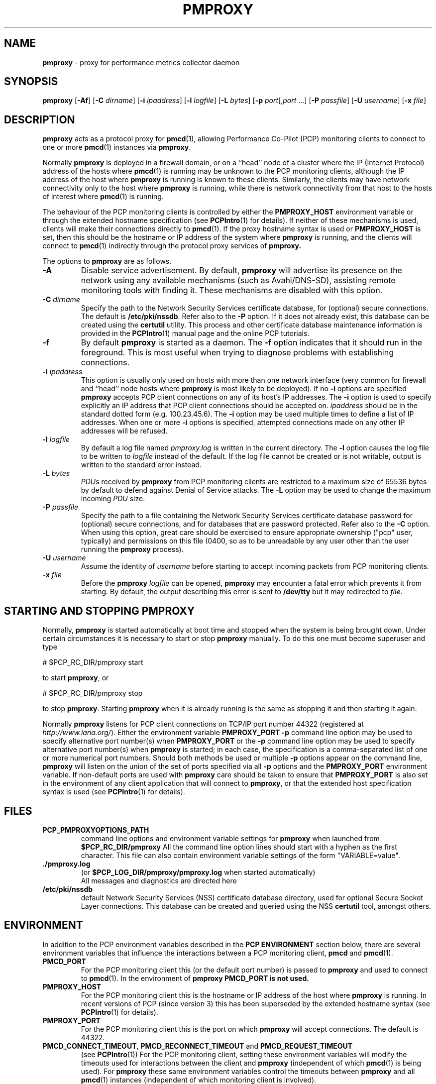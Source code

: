 '\"macro stdmacro
.\"
.\" Copyright (c) 2013-2015 Red Hat.
.\" Copyright (c) 2000 Silicon Graphics, Inc.  All Rights Reserved.
.\" 
.\" This program is free software; you can redistribute it and/or modify it
.\" under the terms of the GNU General Public License as published by the
.\" Free Software Foundation; either version 2 of the License, or (at your
.\" option) any later version.
.\" 
.\" This program is distributed in the hope that it will be useful, but
.\" WITHOUT ANY WARRANTY; without even the implied warranty of MERCHANTABILITY
.\" or FITNESS FOR A PARTICULAR PURPOSE.  See the GNU General Public License
.\" for more details.
.\" 
.\"
.TH PMPROXY 1 "PCP" "Performance Co-Pilot"
.SH NAME
\f3pmproxy\f1 \- proxy for performance metrics collector daemon
.SH SYNOPSIS
\f3pmproxy\f1
[\f3\-Af\f1]
[\f3\-C\f1 \f2dirname\f1]
[\f3\-i\f1 \f2ipaddress\f1]
[\f3\-l\f1 \f2logfile\f1]
[\f3\-L\f1 \f2bytes\f1]
[\f3\-p\f1 \f2port\f1[,\f2port\f1 ...]
[\f3\-P\f1 \f2passfile\f1]
[\f3\-U\f1 \f2username\f1]
[\f3\-x\f1 \f2file\f1]
.SH DESCRIPTION
.B pmproxy
acts as a protocol proxy for
.BR pmcd (1),
allowing Performance Co-Pilot (PCP) monitoring clients to connect to
one or more
.BR pmcd (1)
instances via
.BR pmproxy .
.PP
Normally
.B pmproxy
is deployed in a firewall domain, or on a ``head'' node of a cluster
where the IP (Internet Protocol) address of the hosts where
.BR pmcd (1)
is running may be unknown to the PCP monitoring clients, although the
IP address of the host where
.B pmproxy
is running is known to these clients.
Similarly, the clients may have network connectivity only to the
host where
.B pmproxy
is running, while there is network connectivity from that host to the
hosts of interest where
.BR pmcd (1)
is running.
.PP
The behaviour of the PCP monitoring clients is controlled by either the
.B PMPROXY_HOST
environment variable or through the extended hostname specification
(see
.BR PCPIntro (1)
for details).
If neither of these mechanisms is used, clients will make their
connections directly to
.BR pmcd (1).
If the proxy hostname syntax is used or
.B PMPROXY_HOST
is set, then this should be the hostname or IP address of the system
where
.B pmproxy
is running, and the clients will connect to
.BR pmcd (1)
indirectly through the protocol proxy services of
.BR pmproxy.
.PP
The options to
.B pmproxy
are as follows.
.TP
.B \-A
Disable service advertisement.
By default,
.B pmproxy
will advertise its presence on the network using any available mechanisms
(such as Avahi/DNS-SD), assisting remote monitoring tools with finding it.
These mechanisms are disabled with this option.
.TP
\f3\-C\f1 \f2dirname\f1
Specify the path to the Network Security Services certificate database,
for (optional) secure connections.
The default is
.BR /etc/pki/nssdb .
Refer also to the \f3\-P\f1 option.
If it does not already exist, this database can be created using the
.B certutil
utility.
This process and other certificate database maintenance information
is provided in the
.BR PCPIntro (1)
manual page and the online PCP tutorials.
.TP
.B \-f
By default
.B pmproxy
is started as a daemon.
The
.B \-f
option indicates that it should run in the foreground.
This is most useful when trying to diagnose problems with establishing
connections.
.TP
\f3\-i\f1 \f2ipaddress\f1
This option is usually only used on hosts with more than one network
interface (very common for firewall and ``head'' node hosts where
.B pmproxy
is most likely to be deployed).  If no
.B \-i
options are specified
.B pmproxy
accepts PCP client connections on  any of its host's IP addresses.
The
.B \-i
option is used to specify explicitly an IP address that PCP client connections should be
accepted on.
.I ipaddress
should be in the standard dotted form (e.g. 100.23.45.6).  The
.B \-i
option may be used multiple times to define a list of IP addresses.
When one or more
.B \-i
options is specified, attempted connections made on any other IP addresses will be refused.
.TP
\f3\-l\f1 \f2logfile\f1
By default a log file named
.I pmproxy.log
is written in the current directory.
The
.B \-l
option causes the log file to be written to
.I logfile
instead of the default.
If the log file cannot be created or is not writable, output is
written to the standard error instead.
.TP
\f3\-L\f1 \f2bytes\f1
.IR PDU s 
received by 
.B pmproxy 
from PCP monitoring clients are restricted to a
maximum size of 65536 bytes by default to defend against Denial of
Service attacks.  The 
.B \-L 
option may be used to change the maximum incoming 
.I PDU 
size.
.TP
\f3\-P\f1 \f2passfile\f1
Specify the path to a file containing the Network Security Services certificate
database password for (optional) secure connections, and for databases that are
password protected.
Refer also to the \f3\-C\f1 option.
When using this option, great care should be exercised to ensure appropriate
ownership ("pcp" user, typically) and permissions on this file (0400, so as to
be unreadable by any user other than the user running the
.B pmproxy
process).
.TP
\f3\-U\f1 \f2username\f1
Assume the identity of
.I username
before starting to accept incoming packets from PCP monitoring clients.
.TP
\f3\-x\f1 \f2file\f1
Before the
.B pmproxy
.I logfile
can be opened, 
.B pmproxy
may encounter a fatal error which prevents it from starting.  By default, the
output describing this error is sent to
.B /dev/tty
but it may redirected to 
.IR file .
.SH "STARTING AND STOPPING PMPROXY"
Normally,
.B pmproxy
is started automatically at boot time and stopped when the
system is being brought down.
Under certain circumstances it is necessary to start or stop
.B pmproxy
manually.
To do this one must become superuser and type
.PP
.ft CS
# $PCP_RC_DIR/pmproxy start
.ft
.PP
to start
.BR pmproxy ,
or
.PP
.ft CS
# $PCP_RC_DIR/pmproxy stop
.ft
.PP
to stop
.BR pmproxy .
Starting
.B pmproxy
when it is already running is the same as stopping
it and then starting it again.
.P
Normally
.B pmproxy
listens for PCP client connections on TCP/IP port number 44322
(registered at
.IR http://www.iana.org/ ).
Either the environment
variable
.B PMPROXY_PORT
.B \-p
command line option
may be used to specify alternative port number(s) when
.B PMPROXY_PORT
or the
.B \-p
command line option
may be used to specify alternative port number(s) when
.B pmproxy
is started; in each case, the specification is a comma-separated list
of one or more numerical port numbers.  Should both methods be used
or multiple
.B \-p
options appear on the command line,
.B pmproxy
will listen on the union of the set of ports specified via all
.B \-p
options and the
.B PMPROXY_PORT
environment variable.
If non-default ports are used with
.B pmproxy
care should be taken to ensure that
.B PMPROXY_PORT
is also set in the environment of any client application that
will connect to
.BR pmproxy ,
or that the extended host specification syntax is used
(see
.BR PCPIntro (1)
for details).
.SH FILES
.PD 0
.TP
.B PCP_PMPROXYOPTIONS_PATH
command line options
and environment variable settings for
.B pmproxy
when launched from
.B $PCP_RC_DIR/pmproxy
All the command line option lines should start with a hyphen as
the first character.
This file can also contain environment variable settings of
the form "VARIABLE=value".
.TP
.B \&./pmproxy.log
(or
.B $PCP_LOG_DIR/pmproxy/pmproxy.log
when started automatically)
.br
All messages and diagnostics are directed here
.TP
.B /etc/pki/nssdb
default Network Security Services (NSS) certificate database
directory, used for optional Secure Socket Layer connections.
This database can be created and queried using the NSS
.B certutil
tool, amongst others.
.PD
.SH ENVIRONMENT
In addition to the PCP environment variables described in the
.B "PCP ENVIRONMENT"
section below, there are several environment variables that
influence the interactions between a PCP monitoring client,
.B pmcd
and
.BR pmcd (1).
.TP
.B PMCD_PORT
For the PCP monitoring client this (or the default port number) is passed to
.B pmproxy
and used to connect to
.BR pmcd (1).
In the environment of
.B pmproxy
.B PMCD_PORT is not used.
.TP
.B PMPROXY_HOST
For the PCP monitoring client this is the hostname or IP address of the
host where
.B pmproxy
is running.
In recent versions of PCP (since version 3) this has been superseded by
the extended hostname syntax
(see
.BR PCPIntro (1)
for details).
.TP
.B PMPROXY_PORT
For the PCP monitoring client this is the port on which
.B pmproxy
will accept connections.  The default is 44322.
.TP
.BR PMCD_CONNECT_TIMEOUT ", " PMCD_RECONNECT_TIMEOUT " and " PMCD_REQUEST_TIMEOUT
(see
.BR PCPIntro (1))
For the PCP monitoring client, setting these environment variables
will modify the timeouts used for interactions between the client
and
.BR pmproxy
(independent of which
.BR pmcd (1)
is being used).
For
.B pmproxy
these same environment variables control the timeouts between
.B pmproxy
and all
.BR pmcd (1)
instances (independent of which monitoring client is involved).
.SH "PCP ENVIRONMENT"
Environment variables with the prefix
.B PCP_
are used to parameterize the file and directory names
used by PCP.
On each installation, the file
.B /etc/pcp.conf
contains the local values for these variables.
The
.B PCP_CONF
variable may be used to specify an alternative
configuration file,
as described in
.BR pcp.conf (5).
.SH SEE ALSO
.BR PCPIntro (1),
.BR pmcd (1),
.BR pmdbg (1),
.BR pcp.conf (5)
and
.BR pcp.env (5).
.SH DIAGNOSTICS
If
.B pmproxy
is already running the message "Error: OpenRequestSocket bind: Address already
in use" will appear.
This may also appear if
.B pmproxy
was shutdown with an outstanding request from a client.
In this case, a
request socket has been left in the TIME_WAIT state and until the system closes
it down (after some timeout period) it will not be possible to run
.BR pmproxy .
.PP
In addition to the standard
.B PCP
debugging flags, see
.BR pmdbg (1),
.B pmproxy
currently uses
.B DBG_TRACE_CONTEXT
for tracing client connections and disconnections

